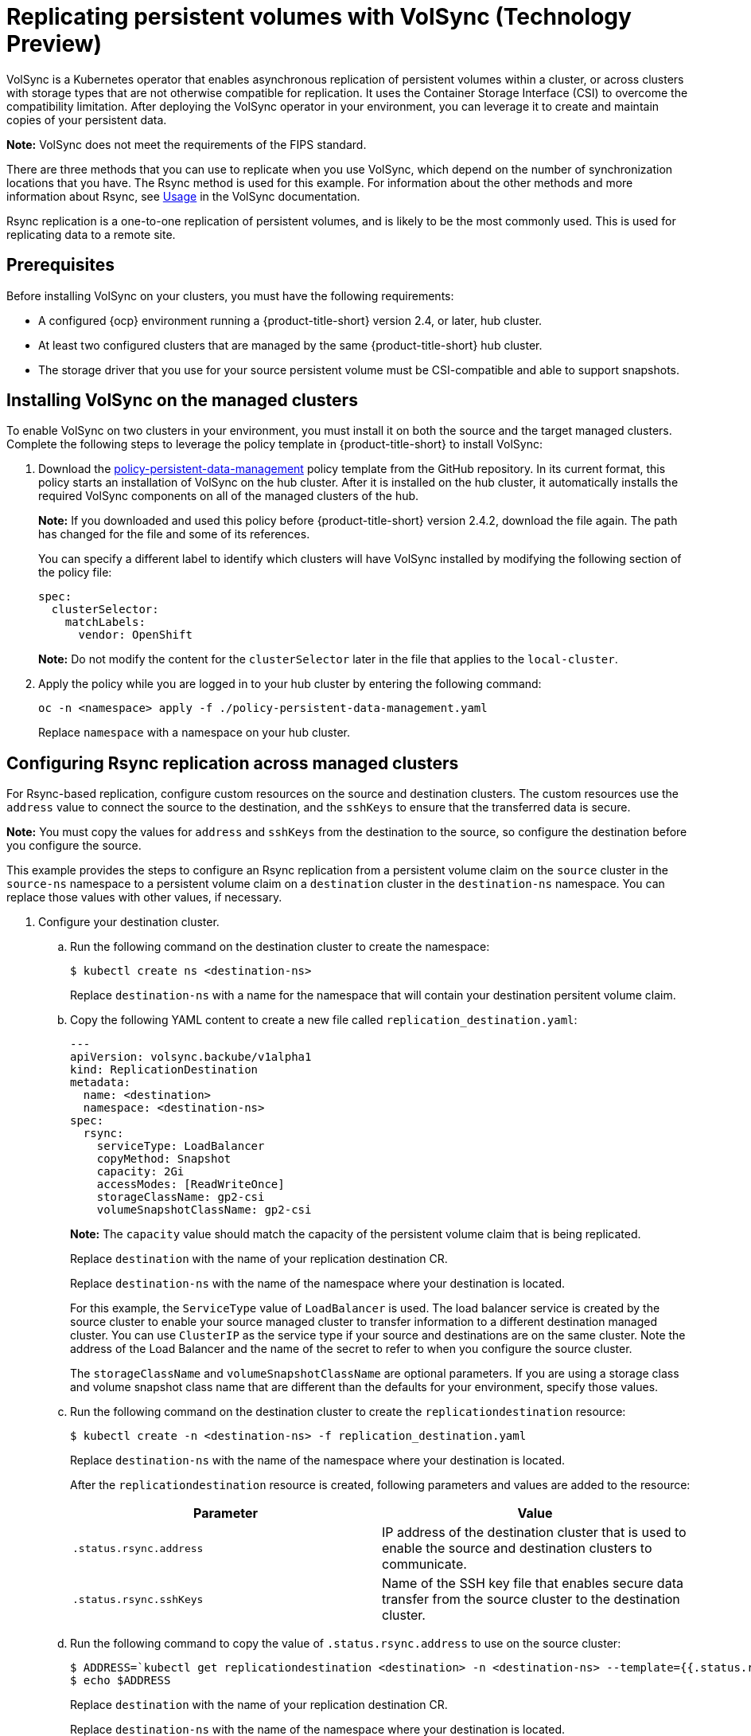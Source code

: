 [#volsync]
= Replicating persistent volumes with VolSync (Technology Preview)

VolSync is a Kubernetes operator that enables asynchronous replication of persistent volumes within a cluster, or across clusters with storage types that are not otherwise compatible for replication. It uses the Container Storage Interface (CSI) to overcome the compatibility limitation. After deploying the VolSync operator in your environment, you can leverage it to create and maintain copies of your persistent data.

**Note:** VolSync does not meet the requirements of the FIPS standard. 

There are three methods that you can use to replicate when you use VolSync, which depend on the number of synchronization locations that you have. The Rsync method is used for this example. For information about the other methods and more information about Rsync, see https://volsync.readthedocs.io/en/latest/usage/index.html[Usage] in the VolSync documentation.  

Rsync replication is a one-to-one replication of persistent volumes, and is likely to be the most commonly used. This is used for replicating data to a remote site. 

[#volsync-prereq]
== Prerequisites

Before installing VolSync on your clusters, you must have the following requirements:

* A configured {ocp} environment running a {product-title-short} version 2.4, or later, hub cluster.

* At least two configured clusters that are managed by the same {product-title-short} hub cluster.

* The storage driver that you use for your source persistent volume must be CSI-compatible and able to support snapshots. 

[#volsync-install-clusters]
== Installing VolSync on the managed clusters

To enable VolSync on two clusters in your environment, you must install it on both the source and the target managed clusters. Complete the following steps to leverage the policy template in {product-title-short} to install VolSync:

. Download the https://github.com/stolostron/policy-collection/blob/main/community/CM-Configuration-Management/policy-persistent-data-management.yaml[policy-persistent-data-management] policy template from the GitHub repository. In its current format, this policy starts an installation of VolSync on the hub cluster. After it is installed on the hub cluster, it automatically installs the required VolSync components on all of the managed clusters of the hub.
+
*Note:* If you downloaded and used this policy before {product-title-short} version 2.4.2, download the file again. The path has changed for the file and some of its references.  
+
You can specify a different label to identify which clusters will have VolSync installed by modifying the following section of the policy file:
+
[source,yaml]
----
spec:
  clusterSelector:
    matchLabels:
      vendor: OpenShift
----
+
*Note:* Do not modify the content for the `clusterSelector` later in the file that applies to the `local-cluster`.
 
. Apply the policy while you are logged in to your hub cluster by entering the following command:
+
----
oc -n <namespace> apply -f ./policy-persistent-data-management.yaml
----
+
Replace `namespace` with a namespace on your hub cluster.

[#volsync-rsync-clusters]
== Configuring Rsync replication across managed clusters

For Rsync-based replication, configure custom resources on the source and destination clusters. The custom resources use the `address` value to connect the source to the destination, and the `sshKeys` to ensure that the transferred data is secure.

**Note:** You must copy the values for `address` and `sshKeys` from the destination to the source, so configure the destination before you configure the source.

This example provides the steps to configure an Rsync replication from a persistent volume claim on the `source` cluster in the `source-ns` namespace to a persistent volume claim on a `destination` cluster in the `destination-ns` namespace. You can replace those values with other values, if necessary.

. Configure your destination cluster.

.. Run the following command on the destination cluster to create the namespace:
+
----
$ kubectl create ns <destination-ns>
----
+
Replace `destination-ns` with a name for the namespace that will contain your destination persitent volume claim.

.. Copy the following YAML content to create a new file called `replication_destination.yaml`:
+
[source,yaml]
----
---
apiVersion: volsync.backube/v1alpha1
kind: ReplicationDestination
metadata:
  name: <destination>
  namespace: <destination-ns>
spec:
  rsync:
    serviceType: LoadBalancer
    copyMethod: Snapshot
    capacity: 2Gi
    accessModes: [ReadWriteOnce]
    storageClassName: gp2-csi
    volumeSnapshotClassName: gp2-csi
----
+
*Note:* The `capacity` value should match the capacity of the persistent volume claim that is being replicated.
+
Replace `destination` with the name of your replication destination CR.
+
Replace `destination-ns` with the name of the namespace where your destination is located.
+
For this example, the `ServiceType` value of `LoadBalancer` is used. The load balancer service is created by the source cluster to enable your source managed cluster to transfer information to a different destination managed cluster. You can use `ClusterIP` as the service type if your source and destinations are on the same cluster. Note the address of the Load Balancer and the name of the secret to refer to when you configure the source cluster.
+ 
The `storageClassName` and `volumeSnapshotClassName` are optional parameters. If you are using a storage class and volume snapshot class name that are different than the defaults for your environment, specify those values. 

.. Run the following command on the destination cluster to create the `replicationdestination` resource:
+
----
$ kubectl create -n <destination-ns> -f replication_destination.yaml
----
+
Replace `destination-ns` with the name of the namespace where your destination is located.
+
After the `replicationdestination` resource is created, following parameters and values are added to the resource: 
+
|==========
| Parameter | Value

| `.status.rsync.address` | IP address of the destination cluster that is used to enable the source and destination clusters to communicate.
| `.status.rsync.sshKeys` | Name of the SSH key file that enables secure data transfer from the source cluster to the destination cluster. 
|==========

.. Run the following command to copy the value of `.status.rsync.address` to use on the source cluster:
+
----
$ ADDRESS=`kubectl get replicationdestination <destination> -n <destination-ns> --template={{.status.rsync.address}}`
$ echo $ADDRESS
----
+
Replace `destination` with the name of your replication destination CR.
+
Replace `destination-ns` with the name of the namespace where your destination is located.
+
The output should appear similar to the following output, which is for an Amazon Web Services environment:
+
----
a831264645yhrjrjyer6f9e4a02eb2-5592c0b3d94dd376.elb.us-east-1.amazonaws.com
----

.. Run the following command to copy the name of the secret and the contents of the secret that are provided as the value of `.status.rsync.sshKeys`.
+
----
$ SSHKEYS=`kubectl get replicationdestination <destination> -n <destination-ns> --template={{.status.rsync.sshKeys}}`
$ echo $SSHKEYS
----
+
Replace `destination` with the name of your replication destination CR.
+
Replace `destination-ns` with the name of the namespace where your destination is located.
+
You will have to enter it on the source cluster when you configure the source. The output should be the name of your SSH keys secret file, which might resemble the following name:
+
----
volsync-rsync-dst-src-destination-name
----

. Identify the source persistent volume claim that you want to replicate.
+
*Note:* The source persistent volume claim must be on a CSI storage class.

. Create the `ReplicationSource` items.
+
.. Copy the following YAML content to create a new file called `replication_source.yaml` on the source cluster: 
+
[source,yaml]
----
---
apiVersion: volsync.backube/v1alpha1
kind: ReplicationSource
metadata:
  name: <source>
  namespace: <source-ns>
spec:
  sourcePVC: <persistent_volume_claim>
  trigger:
    schedule: "*/3 * * * *"
  rsync:
    sshKeys: <mysshkeys>
    address: <my.host.com>
    copyMethod: Snapshot
    storageClassName: gp2-csi
    volumeSnapshotClassName: gp2-csi
----
+
Replace `source` with the name for your replication source CR. See step _3-vi_ in this procedure for instructions on how to replace this automatically.
+
Replace `source-ns` with the namespace of the persistent volume claim where your source is located. See step _3-vi_ in this procedure for instructions on how to replace this automatically. 
+
Replace `persistent_volume_claim` with the name of your source persistent volume claim.
+
Replace `mysshkeys` with the keys that you copied from the `.status.rsync.sshKeys` field of the `ReplicationDestination` when you configured it. 
+
Replace `my.host.com` with the host address that you copied from the `.status.rsync.address` field of the `ReplicationDestination` when you configured it. 
+
If your storage driver supports cloning, using `Clone` as the value for `copyMethod` might be a more streamlined process for the replication.
+ 
`StorageClassName` and `volumeSnapshotClassName` are optional parameters. If you are using a storage class and volume snapshot class name that are different than the defaults for your environment, specify those values. 
+
You can now set up the synchronization method of the persistent volume.

.. Copy the SSH secret from the destination cluster by entering the following command against the destination cluster:
+
----
$ kubectl get secret -n <destination-ns> $SSHKEYS -o yaml > /tmp/secret.yaml
----
+
Replace `destination-ns` with the namespace of the persistent volume claim where your destination is located.

.. Open the secret file in the `vi` editor by entering the following command:
+
----
$ vi /tmp/secret.yaml
----

.. In the open secret file on the destination cluster, make the following changes:
+
* Change the namespace to the namespace of your source cluster. For this example, it is `source-ns`.
* Remove the owner references (`.metadata.ownerReferences`).

.. On the source cluster, create the secret file by entering the following command on the source cluster:
+
----
$ kubectl create -f /tmp/secret.yaml
----

.. On the source cluster, modify the `replication_source.yaml` file by replacing the value of the `address` and `sshKeys` in the `ReplicationSource` object with the values that you noted from the destintation cluster by entering the following commands:
+
----
$ sed -i "s/<my.host.com>/$ADDRESS/g" replication_source.yaml
$ sed -i "s/<mysshkeys>/$SSHKEYS/g" replication_source.yaml
$ kubectl create -n <source> -f replication_source.yaml
----
+
Replace `my.host.com` with the host address that you copied from the `.status.rsync.address` field of the `ReplicationDestination` when you configured it.
+
Replace `mysshkeys` with the keys that you copied from the `.status.rsync.sshKeys` field of the `ReplicationDestination` when you configured it.
+
Replace `source` with the name of the persistent volume claim where your source is located.
+
*Note:* You must create the the file in the same namespace as the persistent volume claim that you want to replicate. 

.. Verify that the replication completed by running the following command on the `ReplicationSource` object:
+
----
$ kubectl describe ReplicationSource -n <source-ns> <source>
----
+
Replace `source-ns` with the namespace of the persistent volume claim where your source is located.
+
Replace `source` with the name of your replication source CR. 
+
If the replication was successful, the output should be similar to the following example:
+
----
Status:
  Conditions:
    Last Transition Time:  2021-10-14T20:48:00Z
    Message:               Synchronization in-progress
    Reason:                SyncInProgress
    Status:                True
    Type:                  Synchronizing
    Last Transition Time:  2021-10-14T20:41:41Z
    Message:               Reconcile complete
    Reason:                ReconcileComplete
    Status:                True
    Type:                  Reconciled
  Last Sync Duration:      5m20.764642395s
  Last Sync Time:          2021-10-14T20:47:01Z
  Next Sync Time:          2021-10-14T20:48:00Z
----
+
If the `Last Sync Time` has no time listed, then the replication is not complete.

[#volsync-convert-backup-pvc]
== Converting a replicated image to a usable persistent volume claim

There might be a time when you need to use the replicated image to recover data or to create a new instance of a persistent volume claim. The copy of the image must be converted to a persistent volume claim before it can be used. To convert a replicated image to a persistent volume claim, complete the following steps:

. When the replication is complete, identify the latest snapshot from the `ReplicationDestination` object by entering the following command:
+
----
$ kubectl get replicationdestination <destination> -n <destination-ns> --template={{.status.latestImage.name}}
----
Note the value of the latest snapshot for when you create your persistent volume claim.
+
Replace `destination` with the name of your replication destination. 
+
Replace `destination-ns` with the namespace of your destination. 

. Create a `pvc.yaml` file that resembles the following example:
+
[source,yaml]
----
apiVersion: v1
kind: PersistentVolumeClaim
metadata:
  name: <pvc-name>
  namespace: <destination-ns>
spec:
  accessModes:
    - ReadWriteOnce
  dataSource:
    kind: VolumeSnapshot
    apiGroup: snapshot.storage.k8s.io
    name: <snapshot_to_replace>
  resources:
    requests:
      storage: 2Gi
----
+
Replace `pvc-name` with a name for your new persistent volume claim.
+
Replace `destination-ns` with the namespace where the persistent volume claim is located.  
+
Replace `snapshot_to_replace` with the `VolumeSnapshot` name that you found in the previous step.
+
You can update `resources.requests.storage` with a different value, but it is best practice when the value is at least the same size as the initial source persistent volume claim.

. Validate that your persistent volume claim is running in the environment by entering the following command:
+
----
$ kubectl get pvc -n <destination-ns>
----

[#volsync-start]
== Scheduling your synchronization

You have a few options to select from when determining how you start your replications: always running, on a schedule, or manually. Scheduling your replications is an option that is the option that is often selected. 

The *Schedule* option runs replications at scheduled times. A schedule is defined by a `cronspec`, so the schedule can be configured as intervals of time or as specific times. The order of the schedule values are:

`"minute (0-59) hour (0-23) day-of-month (1-31) month (1-12) day-of-week (0-6)"`

The replication starts when the scheduled time occurs. Your setting for this replication option might resemble the following content:

[source,yaml]
----
spec:
  trigger:
    schedule: "*/6 * * * *"
----

After enabling one of these methods, your synchronization schedule runs according to the method that you configured.

See the https://volsync.readthedocs.io/en/latest/index.html[VolSync] documentation for additional information and options.
